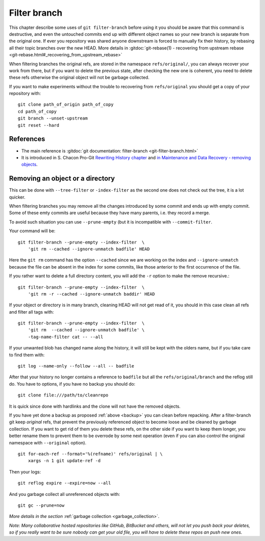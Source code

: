 ..  _filter_branch:

Filter branch
=============

This chapter describe some uses of ``git filter-branch`` before using
it you should be aware that this command is destructive, and even the
untouched commits end up with different object names so your new
branch is separate from the original one. If ever you repository was
shared anyone downstream  is forced to manually fix their history,
by rebasing all their topic branches over the new HEAD.
More details in
:gitdoc:`git-rebase(1) - recovering from upstream rebase
<git-rebase.html#_recovering_from_upstream_rebase>`

When filtering branches the original refs, are stored in the namespace
``refs/original/``, you can always recover your work from there, but if
you want to delete the previous state, after checking the new one is
coherent, you need to delete these refs otherwise the original object
will not be garbage collected.

.. _backup:

If you want to make experiments without the trouble to recovering from
``refs/original`` you should get a  copy of your repository
with::

     git clone path_of_origin path_of_copy
     cd path_of_copy
     git branch --unset-upstream
     git reset --hard





References
----------

-   The main reference is :gitdoc:`git documentation: filter-branch
    <git-filter-branch.html>`
-   It is introduced in S. Chacon Pro-Git `Rewriting History chapter
    <http://git-scm.com/book/ch6-4.html#The-Nuclear-Option:-filter-branch>`_
    and `in Maintenance and Data Recovery - removing objects
    <http://git-scm.com/book/ch9-7.html#Removing-Objects>`_.


Removing an object or a directory
---------------------------------

This can be done with ``--tree-filter`` or ``-index-filter`` as the
second one does not check out the tree, it is a lot quicker.

When filtering branches you may remove all the changes introduced by
some commit and ends up with empty commit. Some of these emty commits
are useful because they have many parents, i.e. they record a merge.

To avoid such situation you can use ``--prune-empty`` (but it is
incompatible with ``--commit-filter``.

Your command will be::

  git filter-branch --prune-empty --index-filter  \
      'git rm --cached --ignore-unmatch badfile' HEAD

Here the ``git rm`` command has the option ``--cached`` since we are
working on the index and ``--ignore-unmatch`` because the file can be
absent in the index for some commits, like those anterior to the first
occurrence of the file.

If you rather want to delete a full directory content, you will add
the ``-r`` option to make the remove recursive.::

  git filter-branch --prune-empty --index-filter  \
      'git rm -r --cached --ignore-unmatch baddir' HEAD

If your object or directory is in many branch, cleaning HEAD will not
get read of it, you should in this case clean all refs and filter all
tags with::

  git filter-branch --prune-empty --index-filter  \
      'git rm  --cached --ignore-unmatch badfile' \
      -tag-name-filter cat -- --all

If your unwanted blob has changed name along the history, it will
still be kept with the olders name, but if you take care to find them
with::

  git log --name-only --follow --all -- badfile

After that your history no longer contains a reference to ``badfile``
but all the ``refs/original/branch`` and the reflog still do. You have
to options, if you have no backup you should do::

      git clone file:///path/to/cleanrepo

It is quick since done with hardlinks and the clone will not have the
removed objects.

If you have yet done a backup as proposed :ref:`above <backup>`
you can clean  before repacking.
After a filter-branch git keep *original* refs, that prevent the
previously referenced object to become loose and be cleaned by garbage
collection. If you want to get rid of them you delete these refs, on
the other side if you want to keep them longer, you better rename them
to prevent them to be overrode by some next operation (even if  you can
also control the original namespace with ``--original`` option).
::

    git for-each-ref --format='%(refname)' refs/original | \
        xargs -n 1 git update-ref -d


Then your logs::

  git reflog expire --expire=now --all

And you garbage collect all unreferenced objects with::

  git gc --prune=now

*More details in the section* :ref:`garbage collection <garbage_collection>`.

*Note:  Many collaborative hosted repositories like GitHub,
BitBucket and others, will not let you push back your deletes, so if
you really want to be sure nobody can get your old file, you will have
to delete these repos an push new ones.*

.. other refs

    [[http://stackoverflow.com/questions/359424/detach-subdirectory-into-separate-git-repository][stackoverflow - detach a subdirectory]]
